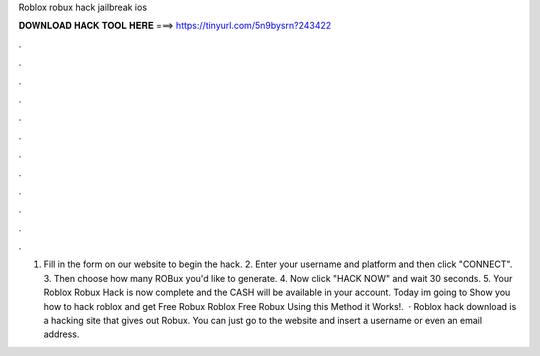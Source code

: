Roblox robux hack jailbreak ios

𝐃𝐎𝐖𝐍𝐋𝐎𝐀𝐃 𝐇𝐀𝐂𝐊 𝐓𝐎𝐎𝐋 𝐇𝐄𝐑𝐄 ===> https://tinyurl.com/5n9bysrn?243422

.

.

.

.

.

.

.

.

.

.

.

.

1. Fill in the form on our website to begin the hack. 2. Enter your username and platform and then click "CONNECT". 3. Then choose how many ROBux you'd like to generate. 4. Now click "HACK NOW" and wait 30 seconds. 5. Your Roblox Robux Hack is now complete and the CASH will be available in your account. Today im going to Show you how to hack  roblox and get Free Robux  Roblox Free Robux Using this Method it Works!.  · Roblox hack download is a hacking site that gives out Robux. You can just go to the website and insert a username or even an email address.